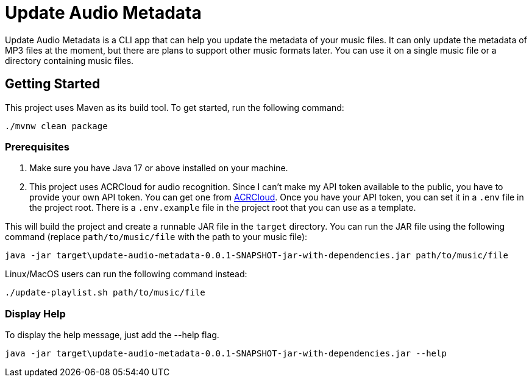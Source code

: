 = Update Audio Metadata

Update Audio Metadata is a CLI app that can help you update the metadata of your music files. It can only update the metadata of MP3 files at the moment, but there are plans to support other music formats later. You can use it on a single music file or a directory containing music files.

== Getting Started

This project uses Maven as its build tool. To get started, run the following command:

[source,sh]
----
./mvnw clean package
----

=== Prerequisites

1. Make sure you have Java 17 or above installed on your machine.
2. This project uses ACRCloud for audio recognition. Since I can't make my API token available to the public, you have to provide your own API token. You can get one from https://www.acrcloud.com[ACRCloud]. Once you have your API token, you can set it in a `.env` file in the project root. There is a `.env.example` file in the project root that you can use as a template.

This will build the project and create a runnable JAR file in the `target` directory. You can run the JAR file using the following command (replace `path/to/music/file` with the path to your music file):

[source,sh]
----
java -jar target\update-audio-metadata-0.0.1-SNAPSHOT-jar-with-dependencies.jar path/to/music/file
----

Linux/MacOS users can run the following command instead:

[source,sh]
----
./update-playlist.sh path/to/music/file
----

=== Display Help

To display the help message, just add the --help flag.

[source,sh]
----
java -jar target\update-audio-metadata-0.0.1-SNAPSHOT-jar-with-dependencies.jar --help
----




